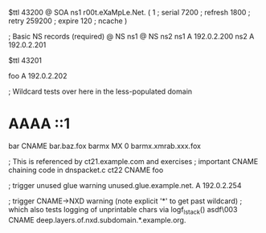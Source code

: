 $ttl 43200
@	SOA ns1 r00t.eXaMpLe.Net. (
	1      ; serial
	7200   ; refresh
	1800   ; retry
	259200 ; expire
        120    ; ncache
)

; Basic NS records (required)
@		NS	ns1
@		NS	ns2
ns1		A	192.0.2.200
ns2		A	192.0.2.201

$ttl 43201

foo	A	192.0.2.202

; Wildcard tests over here in the less-populated domain
*	AAAA	::1
bar	CNAME	bar.baz.fox
barmx	MX	0 barmx.xmrab.xxx.fox

; This is referenced by ct21.example.com and exercises
;  important CNAME chaining code in dnspacket.c
ct22	CNAME	foo

; trigger unused glue warning
unused.glue.example.net.	A	192.0.2.254

; trigger CNAME->NXD warning (note explicit '*' to get past wildcard)
;   which also tests logging of unprintable chars via logf_lstack()
asdf\003	CNAME	deep.layers.of.nxd.subdomain.*.example.org.

